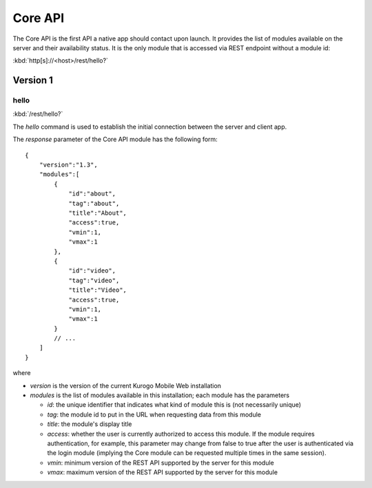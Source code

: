 ########
Core API
########

The Core API is the first API a native app should contact upon launch.  It 
provides the list of modules available on the server and their availability 
status.  It is the only module that is accessed via REST endpoint without a
module id:

:kbd:`http[s]://<host>/rest/hello?`

=========
Version 1
=========

-----
hello
-----

:kbd:`/rest/hello?`

The *hello* command is used to establish the initial connection between the
server and client app.

The *response* parameter of the Core API module has the following form: ::

    {
        "version":"1.3",
        "modules":[
            {
                "id":"about",
                "tag":"about",
                "title":"About",
                "access":true,
                "vmin":1,
                "vmax":1
            },
            {
                "id":"video",
                "tag":"video",
                "title":"Video",
                "access":true,
                "vmin":1,
                "vmax":1
            }
            // ...
        ]
    }

where

* *version* is the version of the current Kurogo Mobile Web installation
* *modules* is the list of modules available in this installation; each module has the parameters

  * *id*: the unique identifier that indicates what kind of module this is (not
    necessarily unique)
  * *tag*: the module id to put in the URL when requesting data from this module
  * *title*: the module's display title
  * *access*: whether the user is currently authorized to access this module.  If the module
    requires authentication, for example, this parameter may change from false to true after
    the user is authenticated via the login module (implying the Core module can be requested
    multiple times in the same session).
  * *vmin*: minimum version of the REST API supported by the server for this module
  * *vmax*: maximum version of the REST API supported by the server for this module






